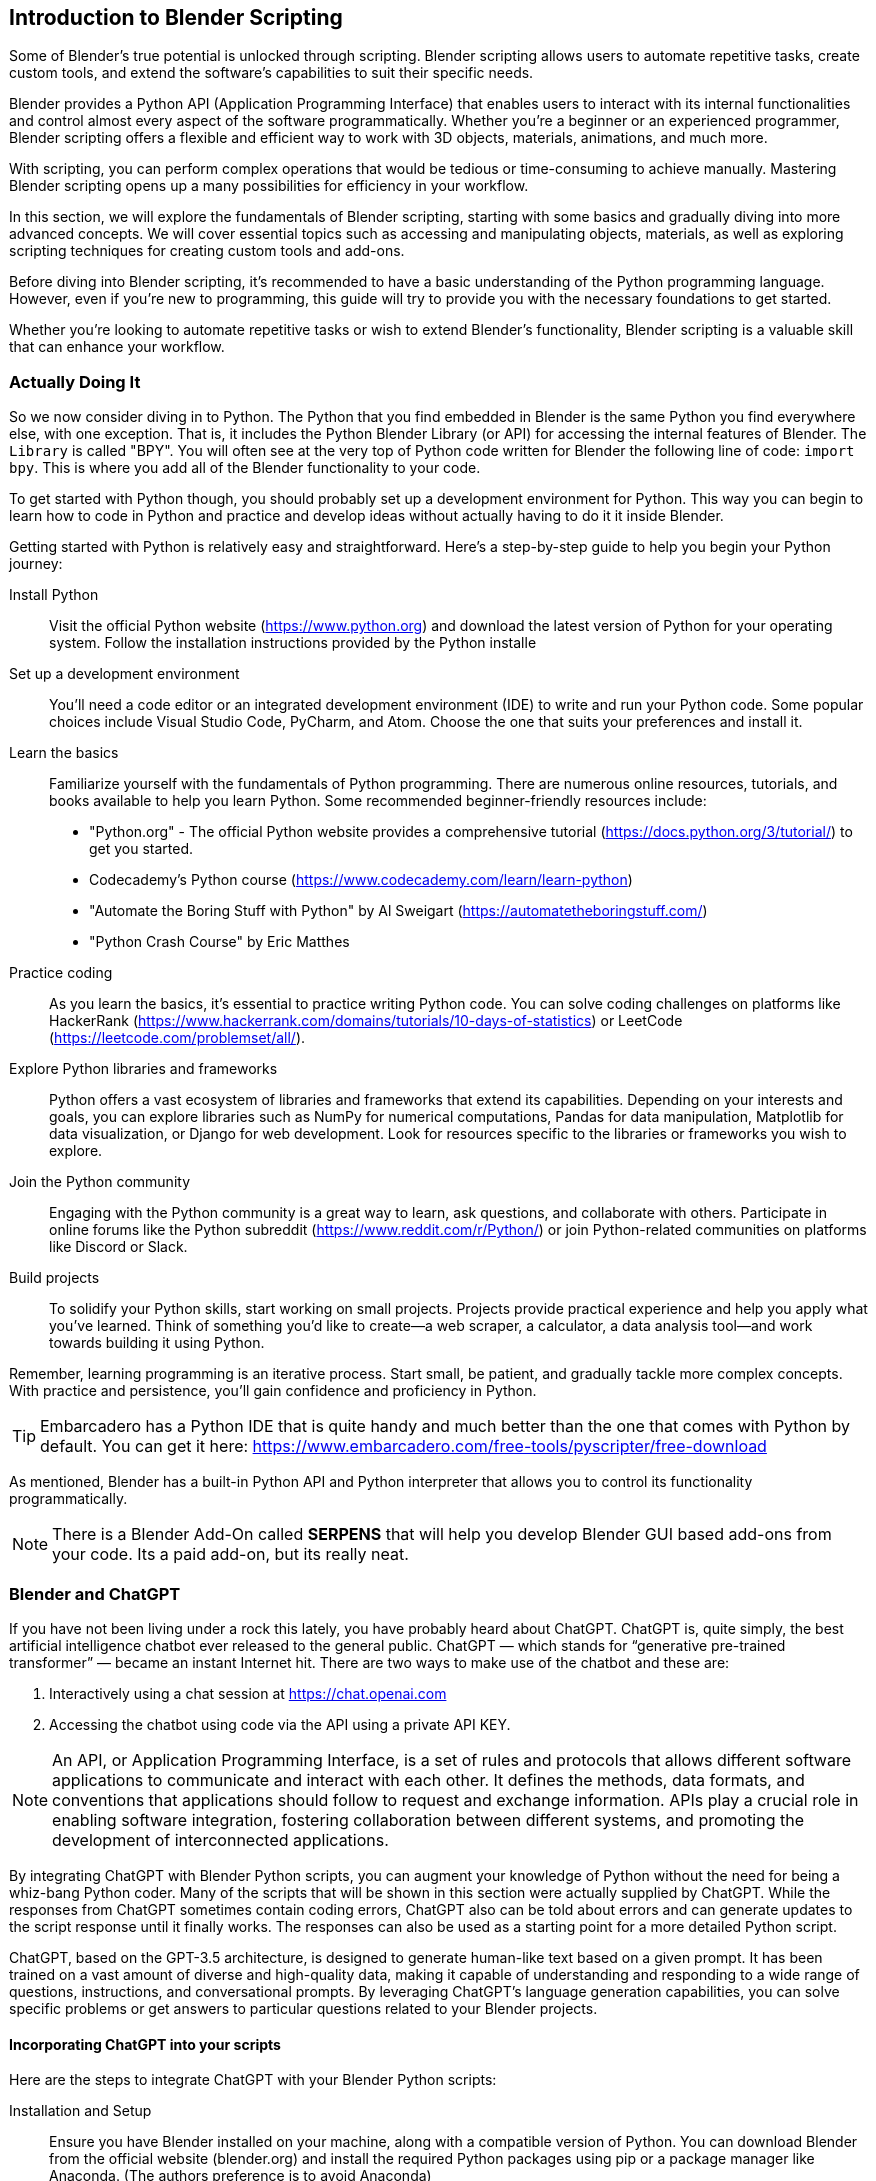 == Introduction to Blender Scripting
(((Scripting, "Using Python")))

Some of Blender's true potential is unlocked through scripting. Blender scripting allows users to automate repetitive tasks, create custom tools, and extend the software's capabilities to suit their specific needs.

Blender provides a Python API (Application Programming Interface) that enables users to interact with its internal functionalities and control almost every aspect of the software programmatically. Whether you're a beginner or an experienced programmer, Blender scripting offers a flexible and efficient way to work with 3D objects, materials, animations, and much more.

With scripting, you can perform complex operations that would be tedious or time-consuming to achieve manually.  Mastering Blender scripting opens up a many possibilities for efficiency in your workflow.

In this section, we will explore the fundamentals of Blender scripting, starting with some basics and gradually diving into more advanced concepts. We will cover essential topics such as accessing and manipulating objects, materials, as well as exploring scripting techniques for creating custom tools and add-ons. 

Before diving into Blender scripting, it's recommended to have a basic understanding of the Python programming language. However, even if you're new to programming, this guide will try to provide you with the necessary foundations to get started.

Whether you're looking to automate repetitive tasks or wish to extend Blender's functionality, Blender scripting is a valuable skill that can enhance your workflow.

=== Actually Doing It

So we now consider diving in to Python.  The Python that you find embedded in Blender is the same Python you find everywhere else, with one exception. That is, it includes the Python Blender Library (or API) for accessing the internal features of Blender.  The `Library` is called "BPY".  You will often see at the very top of Python code written for Blender the following line of code:  `import bpy`.  This is where you add all of the Blender functionality to your code. 

To get started with Python though, you should probably set up a development environment for Python.  This way you can begin to learn how to code in Python and practice and develop ideas without actually having to do it it inside Blender. 

Getting started with Python is relatively easy and straightforward. Here's a step-by-step guide to help you begin your Python journey:

Install Python:: Visit the official Python website (https://www.python.org) and download the latest version of Python for your operating system. Follow the installation instructions provided by the Python installe

Set up a development environment:: You'll need a code editor or an integrated development environment (IDE) to write and run your Python code. Some popular choices include Visual Studio Code, PyCharm, and Atom. Choose the one that suits your preferences and install it.

Learn the basics:: Familiarize yourself with the fundamentals of Python programming. There are numerous online resources, tutorials, and books available to help you learn Python. Some recommended beginner-friendly resources include:

* "Python.org" - The official Python website provides a comprehensive tutorial (https://docs.python.org/3/tutorial/) to get you started.
* Codecademy's Python course (https://www.codecademy.com/learn/learn-python)
* "Automate the Boring Stuff with Python" by Al Sweigart (https://automatetheboringstuff.com/)
* "Python Crash Course" by Eric Matthes

Practice coding:: As you learn the basics, it's essential to practice writing Python code. You can solve coding challenges on platforms like HackerRank (https://www.hackerrank.com/domains/tutorials/10-days-of-statistics) or LeetCode (https://leetcode.com/problemset/all/).

Explore Python libraries and frameworks:: Python offers a vast ecosystem of libraries and frameworks that extend its capabilities. Depending on your interests and goals, you can explore libraries such as NumPy for numerical computations, Pandas for data manipulation, Matplotlib for data visualization, or Django for web development. Look for resources specific to the libraries or frameworks you wish to explore.

Join the Python community:: Engaging with the Python community is a great way to learn, ask questions, and collaborate with others. Participate in online forums like the Python subreddit (https://www.reddit.com/r/Python/) or join Python-related communities on platforms like Discord or Slack.

Build projects:: To solidify your Python skills, start working on small projects. Projects provide practical experience and help you apply what you've learned. Think of something you'd like to create—a web scraper, a calculator, a data analysis tool—and work towards building it using Python.

Remember, learning programming is an iterative process. Start small, be patient, and gradually tackle more complex concepts. With practice and persistence, you'll gain confidence and proficiency in Python.

[TIP]
Embarcadero has a Python IDE that is quite handy and much better than the one that comes with Python by default.  You can get it here: https://www.embarcadero.com/free-tools/pyscripter/free-download

As mentioned, Blender has a built-in Python API and Python interpreter that allows you to control its functionality programmatically. 


[NOTE]
There is a Blender Add-On called *SERPENS* that will help you develop Blender GUI based add-ons from your code. Its a paid add-on, but its really neat.

=== Blender and ChatGPT
(((Scripting,"Chatgpt")))

If you have not been living under a rock this lately, you have probably heard about ChatGPT.  ChatGPT is, quite simply, the best artificial intelligence chatbot ever released to the general public. ChatGPT — which stands for “generative pre-trained transformer” — became an instant Internet hit.  There are two ways to make use of the chatbot and these are: 

1. Interactively using a chat session at https://chat.openai.com
2. Accessing the chatbot using code via the API using a private API KEY.

[NOTE]
An API, or Application Programming Interface, is a set of rules and protocols that allows different software applications to communicate and interact with each other. It defines the methods, data formats, and conventions that applications should follow to request and exchange information. APIs play a crucial role in enabling software integration, fostering collaboration between different systems, and promoting the development of interconnected applications.

By integrating ChatGPT with Blender Python scripts, you can augment your knowledge of Python without the need for being a whiz-bang Python coder. Many of the scripts that will be shown in this section were actually supplied by ChatGPT.  While the responses from ChatGPT sometimes contain coding errors, ChatGPT also can be told about errors and can generate updates to the script response until it finally works.  The responses can also be used as a starting point for a more detailed Python script. 

ChatGPT, based on the GPT-3.5 architecture, is designed to generate human-like text based on a given prompt. It has been trained on a vast amount of diverse and high-quality data, making it capable of understanding and responding to a wide range of questions, instructions, and conversational prompts. By leveraging ChatGPT's language generation capabilities, you can solve specific problems or get answers to particular questions related to your Blender projects.


==== Incorporating ChatGPT into your scripts 

Here are the steps to integrate ChatGPT with your Blender Python scripts:

Installation and Setup:: Ensure you have Blender installed on your machine, along with a compatible version of Python. You can download Blender from the official website (blender.org) and install the required Python packages using pip or a package manager like Anaconda. (The authors preference is to avoid Anaconda)

Importing the ChatGPT Library:: Incorporate the ChatGPT library into your Python environment. OpenAI provides an API that allows developers to interact with ChatGPT programmatically. You'll need to obtain an API key to access the OPENAI ChatGPT service.

Establishing a Connection:: Use the API key to establish a connection with the ChatGPT service. This connection will enable you to send prompts and receive responses from the language model.

Script Integration:: Within your Blender Python scripts, incorporate the necessary code to communicate with ChatGPT. You can prompt the model with questions, provide instructions, or engage in a dialogue with the model. Retrieve the generated text from ChatGPT and use it to influence the behavior of your Blender scene.


[TIP]
Remember to handle the limitations of ChatGPT, such as potential biases or generating incorrect information in response to questions. Preprocessing user inputs, providing context, and implementing appropriate error handling can help mitigate these issues and provide a better user experience.

To summarize, integrating ChatGPT with Blender Python scripts opens up a whole new aspect of Blender, especially for those that need a little extra help and don't have a human mentor handy. 


[NOTE]
There is an add-on available for Blender that integrates ChatGPT with Blender using the ChatGPT API.  It's currently a $5.00 purchase... but feedback seems positive. The addon has the capability to either provide guidance for accomplishing a task or try to carry out the task independently. https://ryanaddons.lemonsqueezy.com/checkout/buy/70eb3e1e-8500-40ff-a652-beef1a511106   The author has not used it.

==== Getting an API Key from OPENAI

Blender Python code developers using ChatGPT are required to use an API key to utilize ChatGPT API from within Python *code*. They can generate this key by logging in to OpenAI's website and selecting "View API Keys". Here is the step-by-step guide.

[TIP]
You do not have to use the API or use Python code to access ChatGPT. You can always use the interactive chat by using the https://chat.openai.com web interface to ask your questions and have conversations.

To use ChatGPT through the API though, you must create a free account and generate the API key(s). Fortunately, it is pretty straightforward.

You can request an API KEY by signing up here: https://beta.openai.com/signup. You can use your Google or Microsoft account to sign up if you don't want to create a unique UserName & Password combination for OPENAI. You may need a valid mobile number to verify your account.

Once you have an account, you can chose the "View API Keys" option in your profile to "Create a new secret key", which is your API KEY.  

[NOTE]
Remember, the key created has access to both GPT-4 and ChatGPT models. You don't need separate API keys. ChatGPT-3.5 Turbo is the current ChatGPT default model.

[WARNING]
You MUST save the key that shows up on the screen when you create a new key.  It will never be shown to you again and if you lose it, you will need to make a new one.

==== API costs

API Queries are not free. Please note that you will be charged based on your monthly usage. The cost structure is as follows: 750 words (aka 1000 tokens). Below is a table representing the cost per 1000 tokens:

|===
|   Model   |   Cost (Input)

|GPT-3.5 Turbo (4k  context)    |           $0.0015 (13x cheaper than GPT-3 Davinci)
|GPT-3.5 Turbo (16k context )   |           $0.003
|===

For example, if you use 10,000 tokens per day of GPT-3 Turbo for 20 days a month, you will be charged 400 cents per month, i.e. 0.002 * 10 * 20.

If you plan to use it regularly, you need to add your credit card information here https://beta.openai.com/account/billing/payment-methods

You can also set up a usage limit if you have a paid set up, say, $10/month at https://beta.openai.com/account/billing/limits​

[NOTE]
The author is currently not well versed on using the API, so can only provide limited feedback on the experience. 

=== Running a Blender Python Script Inside Blender
(((Scripting, "Inside Blender")))

To run a Blender script, follow these steps:

(((Python, "Running A Script")))

* Open Blender: Launch the Blender application on your computer. It's probably best to  you have the latest version of Blender installed to have access to the most up-to-date features and improvements.  As mentioned in other sections of this document, the Long Term Support, (LTS VERSION) of Blender is probably the best choice.

* Open the Text Editor: Once Blender is open, locate the Text Editor. You can find it by selecting the "Scripting" workspace from the top bar or by navigating to the "Editor Type" dropdown at the top left of any editor area and choosing "Text Editor".

* Create a New Text Block: In the Text Editor, click on the "New" button to create a new text block. This will provide you with a clean space to write or paste your script.

* Write or Import your Script: You have a few options here:
a. Write the script: If you're familiar with Python scripting, you can directly write your script in the Text Editor. Ensure that your script follows the correct syntax and indentation rules of the Python language.
b. Import an existing script: If you have a pre-existing script saved as a file on your computer, you can open it in the Text Editor by clicking on the "Open" button and navigating to the script's location.
c. COPY/PASTE the script code from somewhere. For example,  clicking `copy code` from a ChatGPT conversation and then pasting it into the code editor window of Blender.

* Run the Script: Once you have your script ready in the Text Editor, you can run it by clicking on the "Run Script" button or by using the keyboard shortcut kbd:[Alt] + kbd:[P]. Blender will execute the script, and its functionality will take effect within the Blender environment.

* Observe the Results: Depending on the script you've written or imported, you will see the desired outcome within the Blender interface. This could involve creating or modifying objects, materials, animations, or any other aspect of the 3D scene.

[NOTE]
It's important to ensure that your script interacts with Blender's API correctly and that it doesn't contain any errors that might cause unexpected behavior or crashes. Always double-check your code for syntax errors or logic mistakes before running it.

By following these steps, you can easily run a Blender script and leverage the power of scripting to automate tasks, create custom tools, or extend Blender's functionality to suit your specific needs.

=== A Collection of Scripts

The following scripts are tested examples of very simple scripts to help get you started with scripting.  They are only a few lines each so you can take the time to digest them and learn how they work.

==== Fixing Material Problems

Let's say you have completed some steps with your project that involved using multiple copies of the same object to be placed around your scene.  Let's also say that these parts actually came from another model so you ended up using a `COPY/PASTE` operation to get them into your scene.  With this as our background setup, what is a possible issue that we might encounter?  Do you know?

Well, one thing that happens when you `COPY/PASTE`, is that your parts get renamed to be unique, which is normal for a `DUPLICATE` operation as well,  but your material reference gets replicated the same way, in other words, it gets renamed.  So if your project has been using a Material named "MAIN"... you will likely end up with a material named "MAIN01" and so on.  This will happen with any objects that were duplicated using `COPY/PASTE` instead of a `DUPLICATE` operation.

[TIP]
Duplicate objects are created by using kbd:[SHIFT] + kbd:[D] and the process will not try to create a duplicated unique material reference.

 
The goal of the script then is to fix this issue so you don't end up with 20 materials that are all actually 100% identical, you can run the following script:

[source,python]
----
import bpy

# Get the currently active material or create a new one
material_name = "main"  # Replace with your desired material name
material = bpy.data.materials.get(material_name)
if material is None:
    material = bpy.data.materials.new(name=material_name)

# Assign the material to each selected object
selected_objects = bpy.context.selected_objects
for obj in selected_objects:
    if obj.type == 'MESH':
        if obj.data.materials:
            # If the object already has materials, replace the first one
            obj.data.materials[0] = material
        else:
            # If the object has no materials, assign the new material
            obj.data.materials.append(material)
----


Now selected materials will just have the one assignment of your choosing in slot 0.  It doesn't completely eliminate the issue of material mismanagement, but its a start.

<<<

==== 3DC Export/Import Issues

If you are exporting a 3D model from 3D Crafter/3D Canvas  and importing it into Blender, you may encounter various issues with the UV mapping and materials.  

Below is a more complete example of how to cope with these issues, submitted by Scott Brunner.

[NOTE]
This script below contains a scale factor for converting FEET to METERS.  If you are not using FEET, you can remove (comment out)  the scale factor.

[source,python]
----
import bpy

for mesh in bpy.data.meshes :           # for every mesh in the .blend file
    if len( mesh.uv_layers ) == 0:      #   if it doesn't have any uv maps
        mesh.uv_layers.new()            #     create one
    if not mesh.uv_layers.get('UVMap'): #   if it doesn't have one with the default name
        firstmap = mesh.uv_layers[0]    #     rename the first map
        firstmap.name = 'UVMap'         #     to the default name

# Remove "S_" prefix from object names
for obj in bpy.data.objects:
    if obj.name.startswith("S_"):
        obj.name = obj.name[2:]

# Remove "_mat" suffix from object names
for obj in bpy.data.objects:
    if "_mat" in obj.name:
        obj.name = obj.name.split("_mat")[0]
        
scale_factor = 0.3047999902464

for obj in bpy.data.objects:
    obj.scale = (scale_factor, scale_factor, scale_factor)
    
textures = set()

# get all textures used in current scene
for obj in bpy.data.objects:
    for slot in obj.material_slots:
        mat = slot.material
        if mat.use_nodes:
            for node in mat.node_tree.nodes:
                if node.type == 'TEX_IMAGE':
                    textures.add(node.image.name)

# create new materials
for texture in textures:
    material_name = texture.split(".")[0]
    new_material = bpy.data.materials.new(material_name)
    new_material.use_nodes = True
    bsdf = new_material.node_tree.nodes["Principled BSDF"]
    # create new texture node and set its image
    texture_node = new_material.node_tree.nodes.new("ShaderNodeTexImage")
    texture_node.image = bpy.data.images[texture]
    # link texture node to the material output
    new_material.node_tree.links.new(texture_node.outputs[0], bsdf.inputs[0])

# replace materials for objects
for obj in bpy.data.objects:
    for slot in obj.material_slots:
        mat = slot.material
        if mat.use_nodes:
            for node in mat.node_tree.nodes:
                if node.type == 'TEX_IMAGE':
                    texture_name = node.image.name
                    new_material_name = texture_name.split(".")[0]
                    obj.material_slots[slot.name].material = bpy.data.materials[new_material_name]​
----


==== Making copies

While making a copy of an object is easy enough with kbd:[SHIFT] + kbd:[D], sometimes you want to make a copy and offset it by a specific amount.  This next ChatGPT generated script will do that.

image::images/makingcopies.jpg[scale=50%]

To use this script, follow these steps:

* Open Blender and make sure the object you want to duplicate is selected.
* Open the "Scripting" layout.
* Create a new text block in the text editor and paste the script.
* Run the script by clicking the "Run Script" button or pressing Alt+P.
* The selected object will be duplicated, and the duplicate will be offset by 3 meters in the -Y axis.

Make sure you have the desired unit settings in Blender before running the script to ensure the correct offset distance. Using the Metric units is assumed since it is the default setting.

[source,python]
----
import bpy

# Get the selected object
selected_obj = bpy.context.object

# Duplicate the selected object
duplicated_obj = selected_obj.copy()
bpy.context.collection.objects.link(duplicated_obj)

# Offset the duplicated object
duplicated_obj.location.y -= 3.0

----

<<<

==== Make Selected Objects Become ASSETS

[WARNING]
The Asset Browser is a Blender feature introduced in version 3.0, therefore, this script will not work on older versions of Blender as the feature is not available.

To use this script, follow these steps:

* Open Blender and switch to the scripting layout.
* Create or open a new Blender file.
* Select the objects that you want to mark as assets.
* Open the "Text Editor" panel and create a new text block.
* Copy and paste the script into the text block.
* Click the "Run Script" button or press "Alt+P" to execute the script.

The selected objects will now be marked as assets.

[NOTE]
Please note that this script assumes you have the necessary objects selected in Blender before running it. Also, make sure to save your work before running the script, as it will modify the objects in your scene.

[source,python]
----
import bpy

def mark_objects_as_asset():
    # Get the currently selected objects
    selected_objects = bpy.context.selected_objects

    # Iterate over each selected object
    for obj in selected_objects:
        # Mark the object as an asset
        obj.asset_mark()

# Call the function to mark selected objects as assets
mark_objects_as_asset()

----

<<<

=== Automating the Boring Stuff with Python

_"Hey, isn't that the title of a book from Al Sweigert?"_


_"Why yes, it is and it is the inspiration for the following Blender Python code"_



[NOTE]
The book "Automate the Boring Stuff with Python" is available from NoStarch Press or Amazon but it is also free to read.  https://automatetheboringstuff.com/#toc  I highly recommend it.


=== So what are we going to do next?

When working on a Blender model, you often encounter tasks that require repetitive steps. These tasks can become tedious, especially when you need to repeat them a large number of times, such as 56 times. This is how it all began. Now, let's discuss what led up to this.

While working on the crosstie load for my Norfolk Southern Crosstie Gondola, it was realized that we only needed to create a single crosstie, apply a texture to it, and then use an ARRAY MODIFIER to duplicate it until the objects filled the gondola load area. Below is the final result.

image:images/view.png[]

But how did I get there?

The initial crosstie shape is created using a cube primitive. The dimensions used are  7" x 9"  x  9'  or in Blender ->   Metric (Z = 0.1778m  Y = .2286m  X = 2.7492m). The next steps are to Apply Rotation and Scale and then to texture it.


image:images/step1.PNG[]

So now that we have a crosstie built and textured (Not covered here, sorry), it needs to be replicated to fill the gondola load area.  This is made easier by using the *ARRAY MODIFIER* (Under Wrench Icon)

image:images/step2.PNG[]

The settings used are:   *CONSTANT OFFSET* (Not default)  Y Axis OFFSET VALUE: 0.027 (or so). 

[NOTE]
Uncheck Relative Offset. Zero Out the `X` Field value.  But we need to FILL the area... so the initial `Count` field is "2" and it needs to be increased to fit the area (in this scene, it needed 56 arrayed items to make it fit)

image:images/step3.PNG[]

Great!  We have a FILLED gondola with an array of crossties and we still only needed to make one crosstie to start with.  BUT!  They are all way too uniform and look unnatural.  The problem is, these objects (as they are now) will all continue to imitate any changes we make to the original cube since the array modifier is still *active*.  So now we need to *APPLY* the *ARRAY* modifier while in OBJECT mode.

image:images/step4.PNG[]

Our next problem is that these arrayed objects are all still basically the same grouped object.  All of these objects will also share the SAME origin point as well.  So the next step to do we to break them apart.

* Select the crosstie object (cube)
* Press kbd:[TAB] for EDIT MODE
* Press kbd:[P] - to Separate.  Now choose:  "By loose parts" from the menu.


Now all of the individual items are *created*, having been separated from the original. (Check your collection list as in this case we now have 56 CUBES that make up the crossties)

All the crossties share the same origin location, making individual adjustments to them is currently rather challenging. Therefore, it becomes necessary to assign each crosstie its own origin point based on its specific geometry. This will allow for easier customization and modifications to each crosstie.

Normally in this case, we would need to make 56 individual edits!  Oh the DRUDGE!  So, let's make use of Blender's scripting TAB.

image:images/step5.PNG[]

Make sure all of your objects (crossties) are currently selected.  (You might want to just select them all from the Collection list.)

[source,python]
----
# After running the script, the origin of each selected object will be set 
# to its geometry. Please note that this script assumes you have the 
# objects selected before running it.
import bpy

# Get the selected objects
selected_objects = bpy.context.selected_objects

# Iterate over the selected objects
for obj in selected_objects:
    # Set the object as active
    bpy.context.view_layer.objects.active = obj
    # Set the pivot point to the object's geometry
    bpy.ops.object.mode_set(mode='OBJECT')
    bpy.ops.object.origin_set(type='ORIGIN_GEOMETRY')

# Select all objects again to refresh the selection
bpy.ops.object.select_all(action='DESELECT')
for obj in selected_objects:
    obj.select_set(True)

----

Open the scripting tab in Blender, follow these steps: 

1. In Blender and navigate to the top header of the application.
2. Locate and click on the "Scripting" tab.
3. Within the "Scripting" tab, go to the "Text" tab.
4. Choose "Create New" to create a new file.
5. Enter or paste the provided code into the Blender Python Editor window.

image:images/step6.PNG[]

Press the `RUN` icon to run the code. (You will see that it did something in the windows on the left).  You can switch back to LAYOUT from the Scripting tab for a better view.

image:images/step7.PNG[]

Now all of the objects have their own origin based on their specific geometry. (See all the orange origin dots on each crosstie?)

The next step is to randomize the `Z` axis location of these objects (crossties) so they look less uniform.

In the Blender Python Editor (Scripting Tab), create a NEW text document and enter/paste-in the following code:

[source,python]
----
import bpy
from random import uniform

# Get the selected objects
selected_objects = bpy.context.selected_objects

# Iterate over each selected object
for obj in selected_objects:
    # Generate a random offset in the range of -0.05m to 0.05m
    offset = uniform(-0.05, 0.05)
    
    # Update the object's location
    obj.location.z += offset

----

image:images/step8.PNG[]

Press the `RUN` icon to run the code. 

You will end up with the following...

image:images/step9.PNG[]

and finally...

image:images/view.png[]

To summarize:

We encountered a situation where the crosstie load needed to be placed non-uniformly, but it was realized that creating just a single textured cube object and performing minimal additional steps, such as replication with offsets would suffice. Furthermore, as a result of this process, you now have two more scripts in your collection that can assist with future object manipulation in Blender.

=== Using a script from the console

You can execute the following code in the python console to execute an external script without opening it up in the text editor:

[source,python]
----
filename = "/full/path/to/myscript.py"
exec(compile(open(filename).read(), filename, 'exec'))
----

or run the following code in the python console to execute another script:

[source,python]
----
import bpy

script = bpy.data.texts["script_name.py"]
exec(script.as_string())
----

=== Using a script from the command line

Using a terminal window (command shell)  in your operating system, you can execute the following code in the python console to execute an external script without opening it up in the text editor:

`blender yourblendfilenameorpath --python myscript.py `


== A Few Setup Script Examples
(((Scripting, "helping you setup")))

So lets try some more scripting examples. Let's say we want to create a new vehicle in Blender. We can use the following code to create the beginnings anew vehicle in Blender if we know some of the key measurements  

Lets say we know that the distance from the center of the vehicle to the center of the bogie is 3.5 meters.  We also know that the vehicle is 10 meters long so we have an idea where the couplers are.  We would also know that the vehicle is 2.9 meters wide.

So what if we could place some marker references using the AXIS Plane object in Blender to visualize the locations of the bogies and couplers. Here is some sample code to do that:

[source,python]
----
import bpy

# Define the locations where objects will be placed (in this case, a list of tuples).
object_locations = [
    (0.0, 3.5, 0.89), # Bogie location 1
    (0.0, -3.5, 0.89), # Bogie location 2
    (0.0, 5.0, 0.89), # Coupler location 1
    (0.0, -5.0, 0.89), # Coupler location 2
    # Add more locations as needed
]

# Create a new mesh object and place it at each location
for i, location in enumerate(object_locations):
    # Create a new cube mesh (you can use any object type)
    bpy.ops.object.empty_add(type='PLAIN_AXES', align='WORLD', location=location)

    # Optionally, give it a unique name (e.g., Cube_1, Cube_2, etc.)
    obj = bpy.context.object
    obj.name = f"axis_{i+1}"

    # You can also adjust other object properties like scale or rotation if needed
    # obj.scale = (1.0, 1.0, 1.0)
    # obj.rotation_euler = (0.0, 0.0, 0.0)
----

If we are following along with the MSTS/OPEN RAILS Exporter documentation, we would want to create a new collection called "MAIN" and then create a sub-collection called "MAIN_700" under "MAIN".  We can use the following code to do that:


[source,python]
----
import bpy

# Function to create a new collection if it doesn't exist
def create_collection(name, parent_collection=None):
    if name not in bpy.data.collections:
        new_collection = bpy.data.collections.new(name)
        if parent_collection:
            parent_collection.children.link(new_collection)
        else:
            bpy.context.scene.collection.children.link(new_collection)
        return new_collection
    else:
        return bpy.data.collections[name]

# Create the main collection "MAIN"
main_collection = create_collection("MAIN")

# Create the sub-collection "MAIN_700" under "MAIN"
sub_collection = create_collection("MAIN_700", parent_collection=main_collection)

print(f"Created collections: {main_collection.name}, {sub_collection.name}")

sub_collection = create_collection("MAIN_2000", parent_collection=main_collection)

print(f"Created collections: {main_collection.name}, {sub_collection.name}")

----

